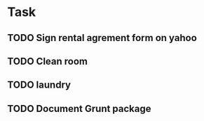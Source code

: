 * Task
** TODO Sign rental agrement form on yahoo
** TODO Clean room
** TODO laundry
** TODO Document Grunt package

